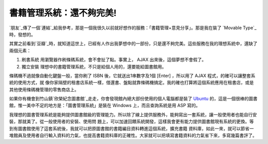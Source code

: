 書籍管理系統：還不夠完美!
================================================================================

`朋友`_傳了一個`連結`_給我參考，那是一個我很久以前就好想作的服務：「書籍管理+意見分享」。那是我在裝了 `Movable Type`_ 時，發想的。

其實之前看到`豆瓣`_時，就知道這世上，已經有人作出我夢想中的一部份，只是還不夠完美。這些服務在我的理想系統中，還缺了兩個元素：


1.  刷書系統 用瀏覽器作刷條碼系統，會不會扯了點。事實上， AJAX 出來後，這個夢想不會假了。

2.  獨立安裝 理想中的書籍管理系統，不只是給個人用的，還要能給圖書館用。

條碼機不過就像自動化鍵盤一般，當你刷了 ISBN 後，它就送出1串數字及1個 [Enter] ，所以用了 AJAX 程式，的確可以讓整套系統的使用方式，就
像你家隔壁的租書店系統一樣，借還書、盤點就靠條碼機搞定。我的確也打算將這個系統應用在租書店，或是其他使用條碼機管理的零售商店上。

如果你有機會到竹山鎮`欣榮紀念圖書館`_走走，你會發現館內絕大部份使用的個人電腦都是裝了 `Ubuntu`_
的，這是一個很棒的圖書館，惟一美中不足的地方是：「圖書管理系統」是裝在 Windows 上，而且查詢系統是用 ASP 寫的。

我理想的圖書管理系統是能夠提供圖書館級的管理能力。所以除了線上提供服務外，能夠寫出一套系統，讓一般使用者也能自行安裝，那就美了。從一般使用者的安裝、使用問
題上，可以加速回饋系統開發，這樣我會更有能力提供圖書館現有系統的更換。等到有圖書館使用了這套系統後，我就可以把原圖書館的書籍編目資料轉進這個系統，擴充書籍
資料庫，如此一來，就可以節省一堆館員及使用者自行輸入資料的力氣，也提高書籍資料庫的正確性。大家就可以把填寫書籍資料的力氣省下來，多寫幾篇書評了。


.. _朋友: http://change-she.blogspot.com/
.. _連結: http://anobii.com/
.. _Movable Type: http://www.movabletype.org/
.. _豆瓣: http://www.douban.com/
.. _欣榮紀念圖書館: http://hsinrong.org/
.. _Ubuntu: http://www.ubuntu.org.tw/


.. author:: default
.. categories:: chinese
.. tags:: bar code, library, ajax, book
.. comments::